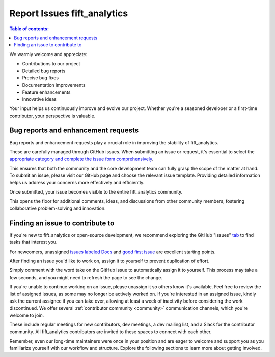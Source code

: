 .. _reportissues:


Report Issues fift_analytics
========================

.. contents:: Table of contents:
   :local:


We warmly welcome and appreciate:

- Contributions to our project
- Detailed bug reports
- Precise bug fixes
- Documentation improvements
- Feature enhancements
- Innovative ideas

Your input helps us continuously improve and evolve our project. Whether you're a seasoned developer or a first-time contributor, your perspective is valuable.

.. _contributing.bug_reports:

Bug reports and enhancement requests
------------------------------------

Bug reports and enhancement requests play a crucial role in improving the stability of fift_analytics. 

These are carefully managed through GitHub issues. When submitting an issue or request, it's essential to select the `appropriate category and complete the issue form comprehensively <https://github.com/iftucl/fift_analytics/issues/new/choose>`_. 

This ensures that both the community and the core development team can fully grasp the scope of the matter at hand.
To submit an issue, please visit our GitHub page and choose the relevant issue template. Providing detailed information helps us address your concerns more effectively and efficiently.

Once submitted, your issue becomes visible to the entire fift_analytics community. 

This opens the floor for additional comments, ideas, and discussions from other community members, fostering collaborative problem-solving and innovation.


Finding an issue to contribute to
---------------------------------

If you're new to fift_analytics or open-source development, we recommend exploring the GitHub "issues" `tab <https://github.com/iftucl/fift_analytics/issues>`_ to find tasks that interest you.

For newcomers, unassigned `issues labeled Docs <https://github.com/iftucl/fift_analytics/issues?q=is%3Aopen+sort%3Aupdated-desc+label%3ADocs+no%3Aassigne>`_ and `good first issue <https://github.com/iftucl/fift_analytics/issues?q=is%3Aopen+sort%3Aupdated-desc+label%3A%22good+first+issue%22+no%3Aassignee>`_ are excellent starting points.


After finding an issue you'd like to work on, assign it to yourself to prevent duplication of effort.

Simply comment with the word take on the GitHub issue to automatically assign it to yourself. This process may take a few seconds, and you might need to refresh the page to see the change.

If you're unable to continue working on an issue, please unassign it so others know it's available. Feel free to review the list of assigned issues, as some may no longer be actively worked on. If you're interested in an assigned issue, kindly ask the current assignee if you can take over, allowing at least a week of inactivity before considering the work discontinued.
We offer several :ref:`contributor community <community>` communication channels, which you're welcome to join. 

These include regular meetings for new contributors, dev meetings, a dev mailing list, and a Slack for the contributor community. All fift_analytics contributors are invited to these spaces to connect with each other. 

Remember, even our long-time maintainers were once in your position and are eager to welcome and support you as you familiarize yourself with our workflow and structure.
Explore the following sections to learn more about getting involved.